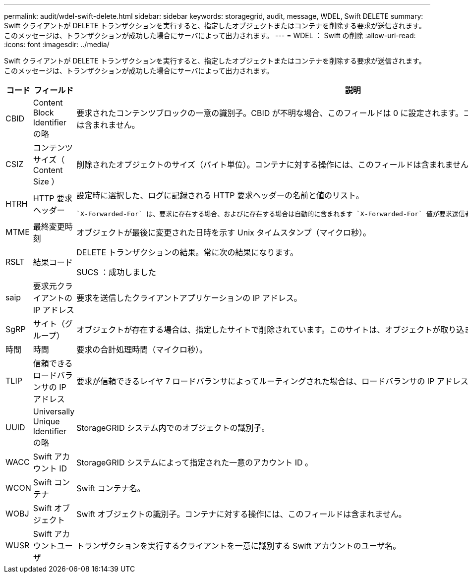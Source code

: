 ---
permalink: audit/wdel-swift-delete.html 
sidebar: sidebar 
keywords: storagegrid, audit, message, WDEL, Swift DELETE 
summary: Swift クライアントが DELETE トランザクションを実行すると、指定したオブジェクトまたはコンテナを削除する要求が送信されます。このメッセージは、トランザクションが成功した場合にサーバによって出力されます。 
---
= WDEL ： Swift の削除
:allow-uri-read: 
:icons: font
:imagesdir: ../media/


[role="lead"]
Swift クライアントが DELETE トランザクションを実行すると、指定したオブジェクトまたはコンテナを削除する要求が送信されます。このメッセージは、トランザクションが成功した場合にサーバによって出力されます。

[cols="1a,1a,4a"]
|===
| コード | フィールド | 説明 


 a| 
CBID
 a| 
Content Block Identifier の略
 a| 
要求されたコンテンツブロックの一意の識別子。CBID が不明な場合、このフィールドは 0 に設定されます。コンテナに対する操作には、このフィールドは含まれません。



 a| 
CSIZ
 a| 
コンテンツサイズ（ Content Size ）
 a| 
削除されたオブジェクトのサイズ（バイト単位）。コンテナに対する操作には、このフィールドは含まれません。



 a| 
HTRH
 a| 
HTTP 要求ヘッダー
 a| 
設定時に選択した、ログに記録される HTTP 要求ヘッダーの名前と値のリスト。

 `X-Forwarded-For` は、要求に存在する場合、およびに存在する場合は自動的に含まれます `X-Forwarded-For` 値が要求送信者のIPアドレス（SAIP監査フィールド）と異なります。



 a| 
MTME
 a| 
最終変更時刻
 a| 
オブジェクトが最後に変更された日時を示す Unix タイムスタンプ（マイクロ秒）。



 a| 
RSLT
 a| 
結果コード
 a| 
DELETE トランザクションの結果。常に次の結果になります。

SUCS ：成功しました



 a| 
saip
 a| 
要求元クライアントの IP アドレス
 a| 
要求を送信したクライアントアプリケーションの IP アドレス。



 a| 
SgRP
 a| 
サイト（グループ）
 a| 
オブジェクトが存在する場合は、指定したサイトで削除されています。このサイトは、オブジェクトが取り込まれたサイトではありません。



 a| 
時間
 a| 
時間
 a| 
要求の合計処理時間（マイクロ秒）。



 a| 
TLIP
 a| 
信頼できるロードバランサの IP アドレス
 a| 
要求が信頼できるレイヤ 7 ロードバランサによってルーティングされた場合は、ロードバランサの IP アドレス。



 a| 
UUID
 a| 
Universally Unique Identifier の略
 a| 
StorageGRID システム内でのオブジェクトの識別子。



 a| 
WACC
 a| 
Swift アカウント ID
 a| 
StorageGRID システムによって指定された一意のアカウント ID 。



 a| 
WCON
 a| 
Swift コンテナ
 a| 
Swift コンテナ名。



 a| 
WOBJ
 a| 
Swift オブジェクト
 a| 
Swift オブジェクトの識別子。コンテナに対する操作には、このフィールドは含まれません。



 a| 
WUSR
 a| 
Swift アカウントユーザ
 a| 
トランザクションを実行するクライアントを一意に識別する Swift アカウントのユーザ名。

|===